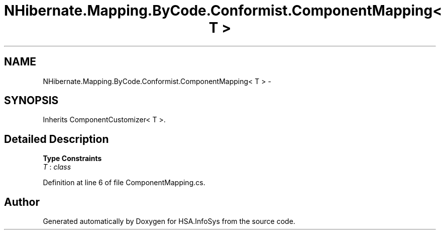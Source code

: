 .TH "NHibernate.Mapping.ByCode.Conformist.ComponentMapping< T >" 3 "Fri Jul 5 2013" "Version 1.0" "HSA.InfoSys" \" -*- nroff -*-
.ad l
.nh
.SH NAME
NHibernate.Mapping.ByCode.Conformist.ComponentMapping< T > \- 
.SH SYNOPSIS
.br
.PP
.PP
Inherits ComponentCustomizer< T >\&.
.SH "Detailed Description"
.PP 
\fBType Constraints\fP
.TP
\fIT\fP : \fIclass\fP
.PP
Definition at line 6 of file ComponentMapping\&.cs\&.

.SH "Author"
.PP 
Generated automatically by Doxygen for HSA\&.InfoSys from the source code\&.
